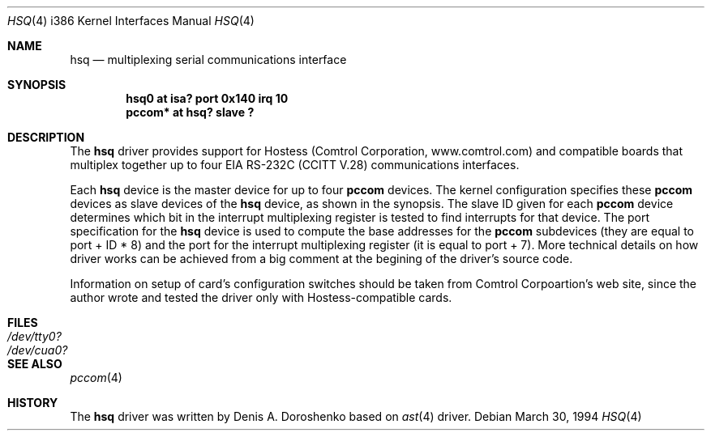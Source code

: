 .\"	$OpenBSD$
.\"	from: OpenBSD: ast.4,v 1.5 1999/07/09 13:35:43 aaron Exp
.\"	from: NetBSD: ast.4,v 1.7 1996/03/16 00:07:07 thorpej Exp
.\"
.\" Copyright (c) 1990, 1991 The Regents of the University of California.
.\" All rights reserved.
.\"
.\" This code is derived from software contributed to Berkeley by
.\" the Systems Programming Group of the University of Utah Computer
.\" Science Department.
.\" Redistribution and use in source and binary forms, with or without
.\" modification, are permitted provided that the following conditions
.\" are met:
.\" 1. Redistributions of source code must retain the above copyright
.\"    notice, this list of conditions and the following disclaimer.
.\" 2. Redistributions in binary form must reproduce the above copyright
.\"    notice, this list of conditions and the following disclaimer in the
.\"    documentation and/or other materials provided with the distribution.
.\" 3. All advertising materials mentioning features or use of this software
.\"    must display the following acknowledgement:
.\"	This product includes software developed by the University of
.\"	California, Berkeley and its contributors.
.\" 4. Neither the name of the University nor the names of its contributors
.\"    may be used to endorse or promote products derived from this software
.\"    without specific prior written permission.
.\"
.\" THIS SOFTWARE IS PROVIDED BY THE REGENTS AND CONTRIBUTORS ``AS IS'' AND
.\" ANY EXPRESS OR IMPLIED WARRANTIES, INCLUDING, BUT NOT LIMITED TO, THE
.\" IMPLIED WARRANTIES OF MERCHANTABILITY AND FITNESS FOR A PARTICULAR PURPOSE
.\" ARE DISCLAIMED.  IN NO EVENT SHALL THE REGENTS OR CONTRIBUTORS BE LIABLE
.\" FOR ANY DIRECT, INDIRECT, INCIDENTAL, SPECIAL, EXEMPLARY, OR CONSEQUENTIAL
.\" DAMAGES (INCLUDING, BUT NOT LIMITED TO, PROCUREMENT OF SUBSTITUTE GOODS
.\" OR SERVICES; LOSS OF USE, DATA, OR PROFITS; OR BUSINESS INTERRUPTION)
.\" HOWEVER CAUSED AND ON ANY THEORY OF LIABILITY, WHETHER IN CONTRACT, STRICT
.\" LIABILITY, OR TORT (INCLUDING NEGLIGENCE OR OTHERWISE) ARISING IN ANY WAY
.\" OUT OF THE USE OF THIS SOFTWARE, EVEN IF ADVISED OF THE POSSIBILITY OF
.\" SUCH DAMAGE.
.\"
.\"     from: @(#)dca.4	5.2 (Berkeley) 3/27/91
.\"	from: Id: com.4,v 1.1 1993/08/06 11:19:07 cgd Exp
.\"
.Dd March 30, 1994
.Dt HSQ 4 i386
.Os
.Sh NAME
.Nm hsq
.Nd
multiplexing serial communications interface
.Sh SYNOPSIS
.Cd "hsq0 at isa? port 0x140 irq 10"
.Cd "pccom* at hsq? slave ?"
.Sh DESCRIPTION
The
.Nm hsq
driver provides support for Hostess (Comtrol Corporation,
www.comtrol.com) and compatible boards that multiplex together
up to four
.Tn EIA
.Tn RS-232C
.Pf ( Tn CCITT
.Tn V.28 )
communications interfaces.
.Pp
Each
.Nm
device is the master device for up to four
.Nm pccom
devices.  The kernel configuration specifies these
.Nm pccom
devices as slave devices of the
.Nm
device, as shown in the synopsis.  The slave ID given for each
.Nm pccom
device determines which bit in the interrupt multiplexing register is
tested to find interrupts for that device.
The
.Tn port
specification for the
.Nm
device is used to compute the base addresses for the
.Nm pccom
subdevices (they are equal to
.Tn port
+ ID * 8) and the port for the interrupt multiplexing register
(it is equal to
.Tn port
+ 7). More technical details on how driver works can be achieved from
a big comment at the begining of the driver's source code.
.Pp
Information on setup of card's configuration switches should be taken
from Comtrol Corpoartion's web site, since the author wrote and tested
the driver only with Hostess-compatible cards.
.Sh FILES
.Bl -tag -width Pa
.It Pa /dev/tty0?
.It Pa /dev/cua0?
.Sh SEE ALSO
.Xr pccom 4
.Sh HISTORY
The
.Nm
driver was written by Denis A. Doroshenko based on
.Xr ast 4
driver.
